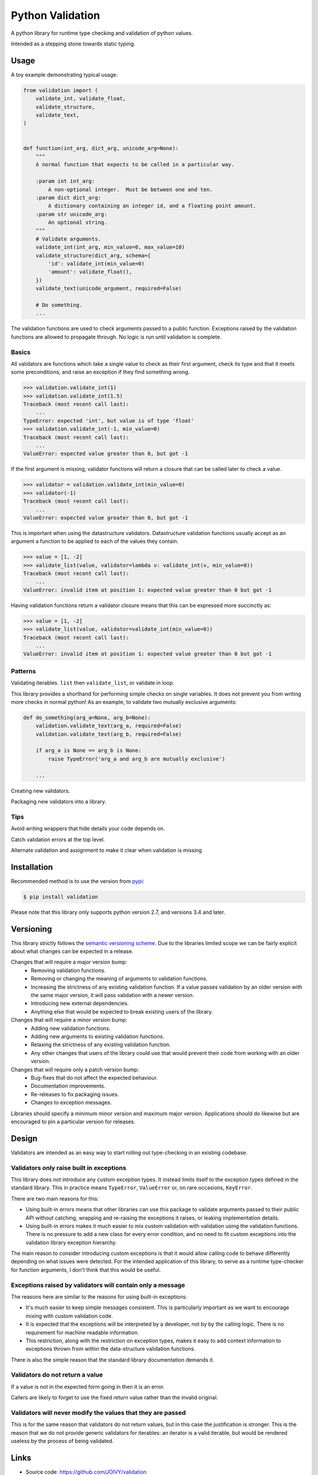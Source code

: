 Python Validation
=================

|build-status| |coverage|

.. begin-docs

A python library for runtime type checking and validation of python values.

Intended as a stepping stone towards static typing.


Usage
-----

A toy example demonstrating typical usage:

.. code:: python

    from validation import (
        validate_int, validate_float,
        validate_structure,
        validate_text,
    )


    def function(int_arg, dict_arg, unicode_arg=None):
        """
        A normal function that expects to be called in a particular way.

        :param int int_arg:
            A non-optional integer.  Must be between one and ten.
        :param dict dict_arg:
            A dictionary containing an integer id, and a floating point amount.
        :param str unicode_arg:
            An optional string.
        """
        # Validate arguments.
        validate_int(int_arg, min_value=0, max_value=10)
        validate_structure(dict_arg, schema={
            'id': validate_int(min_value=0)
            'amount': validate_float(),
        })
        validate_text(unicode_argument, required=False)

        # Do something.
        ...

The validation functions are used to check arguments passed to a public
function.
Exceptions raised by the validation functions are allowed to propagate through.
No logic is run until validation is complete.


Basics
~~~~~~

All validators are functions which take a single value to check as their
first argument, check its type and that it meets some preconditions, and raise
an exception if they find something wrong.

.. code:: python

    >>> validation.validate_int(1)
    >>> validation.validate_int(1.5)
    Traceback (most recent call last):
        ...
    TypeError: expected 'int', but value is of type 'float'
    >>> validation.validate_int(-1, min_value=0)
    Traceback (most recent call last):
        ...
    ValueError: expected value greater than 0, but got -1

If the first argument is missing, validator functions will return a closure
that can be called later to check a value.

.. code:: python

    >>> validator = validation.validate_int(min_value=0)
    >>> validator(-1)
    Traceback (most recent call last):
        ...
    ValueError: expected value greater than 0, but got -1

This is important when using the datastructure validators.
Datastructure validation functions usually accept as an argument a function to
be applied to each of the values they contain.

.. code:: python

    >>> value = [1, -2]
    >>> validate_list(value, validator=lambda v: validate_int(v, min_value=0))
    Traceback (most recent call last):
        ...
    ValueError: invalid item at position 1: expected value greater than 0 but got -1

Having validation functions return a validator closure means that this can be
expressed more succinctly as:

.. code:: python

    >>> value = [1, -2]
    >>> validate_list(value, validator=validate_int(min_value=0))
    Traceback (most recent call last):
        ...
    ValueError: invalid item at position 1: expected value greater than 0 but got -1


Patterns
~~~~~~~~

Validating iterables.  ``list`` then ``validate_list``, or validate in loop.

This library provides a shorthand for performing simple checks on single
variables.
It does not prevent you from writing more checks in normal python!
As an example, to validate two mutually exclusive arguments:

.. code:: python

    def do_something(arg_a=None, arg_b=None):
        validation.validate_text(arg_a, required=False)
        validation.validate_text(arg_b, required=False)

        if arg_a is None == arg_b is None:
            raise TypeError('arg_a and arg_b are mutually exclusive')

        ...


Creating new validators.

Packaging new validators into a library.


Tips
~~~~

Avoid writing wrappers that hide details your code depends on.

Catch validation errors at the top level.

Alternate validation and assignment to make it clear when validation is missing


Installation
------------

Recommended method is to use the version from `pypi`_:

.. code:: bash

    $ pip install validation

Please note that this library only supports python version 2.7, and versions 3.4 and later.


Versioning
----------

This library strictly follows the `semantic versioning scheme <http://semver.org>`_.
Due to the libraries limited scope we can be fairly explicit about what changes can be expected in a release.

Changes that will require a major version bump:
  - Removing validation functions.
  - Removing or changing the meaning of arguments to validation functions.
  - Increasing the strictness of any existing validation function.  If a value
    passes validation by an older version with the same major version, it will
    pass validation with a newer version.
  - Introducing new external dependencies.
  - Anything else that would be expected to break existing users of the library.

Changes that will require a minor version bump:
  - Adding new validation functions.
  - Adding new arguments to existing validation functions.
  - Relaxing the strictness of any existing validation function.
  - Any other changes that users of the library could use that would prevent
    their code from working with an older version.

Changes that will require only a patch version bump:
  - Bug-fixes that do not affect the expected behaviour.
  - Documentation improvements.
  - Re-releases to fix packaging issues.
  - Changes to exception messages.

Libraries should specify a minimum minor version and maximum major version.
Applications should do likewise but are encouraged to pin a particular version
for releases.


Design
------

Validators are intended as an easy way to start rolling out type-checking in an existing codebase.

Validators only raise built in exceptions
~~~~~~~~~~~~~~~~~~~~~~~~~~~~~~~~~~~~~~~~~~

This library does not introduce any custom exception types.
It instead limits itself to the exception types defined in the standard
library.
This in practice means ``TypeError``, ``ValueError`` or, on rare occasions,
``KeyError``.


There are two main reasons for this:

- Using built-in errors means that other libraries can use this package to
  validate arguments passed to their public API without catching, wrapping and
  re-raising the exceptions it raises, or leaking implementation details.

- Using built-in errors makes it much easier to mix custom validation with
  validation using the validation functions.
  There is no pressure to add a new class for every error condition, and no
  need to fit custom exceptions into the validation library exception
  hierarchy.

The main reason to consider introducing custom exceptions is that it would
allow calling code to behave differently depending on what issues were
detected.
For the intended application of this library, to serve as a runtime
type-checker for function arguments, I don't think that this would be useful.


Exceptions raised by validators will contain only a message
~~~~~~~~~~~~~~~~~~~~~~~~~~~~~~~~~~~~~~~~~~~~~~~~~~~~~~~~~~~

The reasons here are similar to the reasons for using built-in exceptions:

- It's much easier to keep simple messages consistent.
  This is particularly important as we want to encourage mixing with custom
  validation code.

- It is expected that the exceptions will be interpreted by a developer, not by
  by the calling logic.
  There is no requirement for machine readable information.

- This restriction, along with the restriction on exception types, makes it
  easy to add context information to exceptions thrown from within the
  data-structure validation functions.

There is also the simple reason that the standard library documentation demands
it.


Validators do not return a value
~~~~~~~~~~~~~~~~~~~~~~~~~~~~~~~~

If a value is not in the expected form going in then it is an error.

Callers are likely to forget to use the fixed return value rather than the
invalid original.


Validators will never modify the values that they are passed
~~~~~~~~~~~~~~~~~~~~~~~~~~~~~~~~~~~~~~~~~~~~~~~~~~~~~~~~~~~~
This is for the same reason that validators do not return values, but in this case the justification is stronger.
This is the reason that we do not provide generic validators for iterables: an iterator is a valid iterable, but would be rendered useless by the process of being validated.


Links
-----

- Source code: https://github.com/JOIVY/validation
- Issue tracker: https://github.com/JOIVY/validation/issues
- Continuous integration: https://travis-ci.org/JOIVY/validation
- PyPI: https://pypi.python.org/pypi/validation


License
-------

The project is made available under the terms of the Apache 2.0 license.  See `LICENSE`_ for details.



.. |build-status| image:: https://travis-ci.org/JOIVY/validation/g.png?branch=develop
    :target: https://travis-ci.org/JOIVY/validation/g
    :alt: Build Status
.. |coverage| image:: https://coveralls.io/repos/JOIVY/validation/g/badge.png?branch=develop
    :target: https://coveralls.io/r/JOIVY/validation/g?branch=develop
    :alt: Coverage
.. _pypi: https://pypi.python.org/pypi/validation
.. _LICENSE: ./LICENSE
